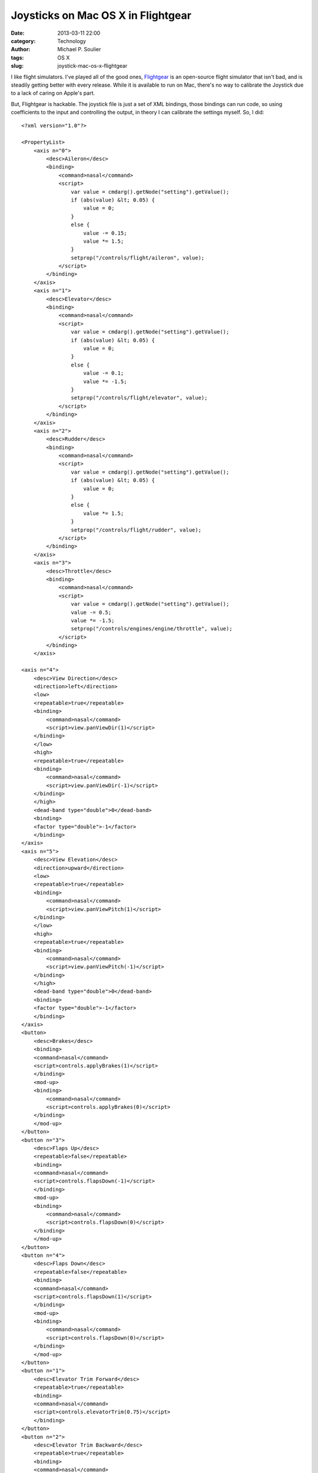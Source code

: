 Joysticks on Mac OS X in Flightgear
===================================

:date: 2013-03-11 22:00
:category: Technology
:author: Michael P. Soulier
:tags: OS X
:slug: joystick-mac-os-x-flightgear

I like flight simulators. I've played all of the good ones, `Flightgear`_ is
an open-source flight simulator that isn't bad, and is steadily getting better
with every release. While it is available to run on Mac, there's no way to
calibrate the Joystick due to a lack of caring on Apple's part.

But, Flightgear is hackable. The joystick file is just a set of XML bindings,
those bindings can run code, so using coefficients to the input and
controlling the output, in theory I can calibrate the settings myself. So, I
did::

    <?xml version="1.0"?>

    <PropertyList>
        <axis n="0">
            <desc>Aileron</desc>
            <binding>
                <command>nasal</command>
                <script>
                    var value = cmdarg().getNode("setting").getValue();
                    if (abs(value) &lt; 0.05) {
                        value = 0;
                    }
                    else {
                        value -= 0.15;
                        value *= 1.5;
                    }
                    setprop("/controls/flight/aileron", value);
                </script>
            </binding>
        </axis>
        <axis n="1">
            <desc>Elevator</desc>
            <binding>
                <command>nasal</command>
                <script>
                    var value = cmdarg().getNode("setting").getValue();
                    if (abs(value) &lt; 0.05) {
                        value = 0;
                    }
                    else {
                        value -= 0.1;
                        value *= -1.5;
                    }
                    setprop("/controls/flight/elevator", value);
                </script>
            </binding>
        </axis>
        <axis n="2">
            <desc>Rudder</desc>
            <binding>
                <command>nasal</command>
                <script>
                    var value = cmdarg().getNode("setting").getValue();
                    if (abs(value) &lt; 0.05) {
                        value = 0;
                    }
                    else {
                        value *= 1.5;
                    }
                    setprop("/controls/flight/rudder", value);
                </script>
            </binding>
        </axis>
        <axis n="3">
            <desc>Throttle</desc>
            <binding>
                <command>nasal</command>
                <script>
                    var value = cmdarg().getNode("setting").getValue();
                    value -= 0.5;
                    value *= -1.5;
                    setprop("/controls/engines/engine/throttle", value);
                </script>
            </binding>
        </axis>
                    
    <axis n="4">
        <desc>View Direction</desc>
        <direction>left</direction>
        <low>
        <repeatable>true</repeatable>
        <binding>
            <command>nasal</command>
            <script>view.panViewDir(1)</script>
        </binding>
        </low>
        <high>
        <repeatable>true</repeatable>
        <binding>
            <command>nasal</command>
            <script>view.panViewDir(-1)</script>
        </binding>
        </high>
        <dead-band type="double">0</dead-band>
        <binding>
        <factor type="double">-1</factor>
        </binding>
    </axis>
    <axis n="5">
        <desc>View Elevation</desc>
        <direction>upward</direction>
        <low>
        <repeatable>true</repeatable>
        <binding>
            <command>nasal</command>
            <script>view.panViewPitch(1)</script>
        </binding>
        </low>
        <high>
        <repeatable>true</repeatable>
        <binding>
            <command>nasal</command>
            <script>view.panViewPitch(-1)</script>
        </binding>
        </high>
        <dead-band type="double">0</dead-band>
        <binding>
        <factor type="double">-1</factor>
        </binding>
    </axis>
    <button>
        <desc>Brakes</desc>
        <binding>
        <command>nasal</command>
        <script>controls.applyBrakes(1)</script>
        </binding>
        <mod-up>
        <binding>
            <command>nasal</command>
            <script>controls.applyBrakes(0)</script>
        </binding>
        </mod-up>
    </button>
    <button n="3">
        <desc>Flaps Up</desc>
        <repeatable>false</repeatable>
        <binding>
        <command>nasal</command>
        <script>controls.flapsDown(-1)</script>
        </binding>
        <mod-up>
        <binding>
            <command>nasal</command>
            <script>controls.flapsDown(0)</script>
        </binding>
        </mod-up>
    </button>
    <button n="4">
        <desc>Flaps Down</desc>
        <repeatable>false</repeatable>
        <binding>
        <command>nasal</command>
        <script>controls.flapsDown(1)</script>
        </binding>
        <mod-up>
        <binding>
            <command>nasal</command>
            <script>controls.flapsDown(0)</script>
        </binding>
        </mod-up>
    </button>
    <button n="1">
        <desc>Elevator Trim Forward</desc>
        <repeatable>true</repeatable>
        <binding>
        <command>nasal</command>
        <script>controls.elevatorTrim(0.75)</script>
        </binding>
    </button>
    <button n="2">
        <desc>Elevator Trim Backward</desc>
        <repeatable>true</repeatable>
        <binding>
        <command>nasal</command>
        <script>controls.elevatorTrim(-0.75)</script>
        </binding>
    </button>
    <name type="string">WingMan Extreme Digital 3D</name>
    </PropertyList>

Right now, the calibration is good, but the controls are really jerky and
overly sensitive. I'll have to see if I can smooth them out. But, they work.

.. _`Flightgear`: http://www.flightgear.org/
